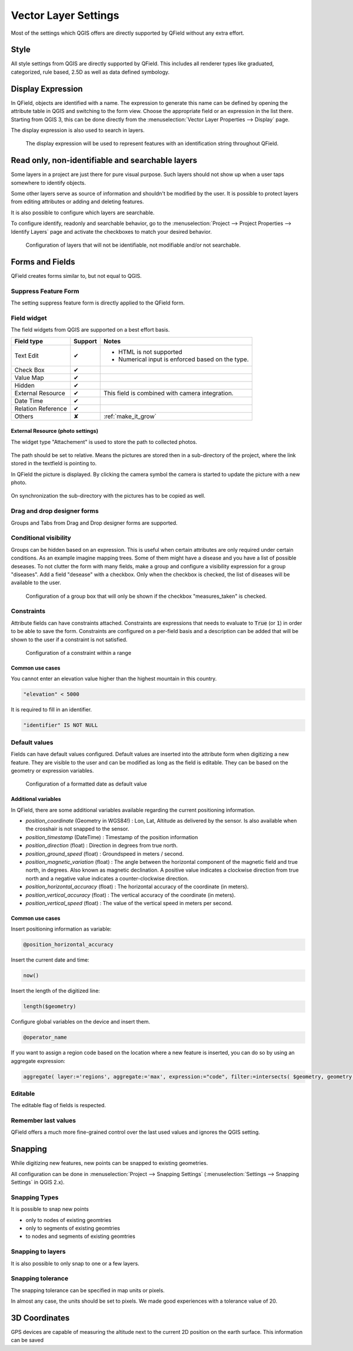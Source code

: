*********************
Vector Layer Settings
*********************

Most of the settings which QGIS offers are directly supported by QField without any extra effort.

Style
=====

All style settings from QGIS are directly supported by QField.
This includes all renderer types like graduated, categorized,
rule based, 2.5D as well as data defined symbology.

Display Expression
==================

In QField, objects are identified with a name. The expression to generate this name can be defined
by opening the attribute table in QGIS and switching to the form view. Choose the appropriate
field or an expression in the list there. Starting from QGIS 3, this can be done directly from
the :menuselection:`Vector Layer Properties --> Display` page.

The display expression is also used to search in layers.

.. container:: clearer text-center

  .. figure:: /images/define_display_expression.png
     :width: 500px
     :alt: Define display expression

     The display expression will be used to represent features with an identification string throughout QField.

Read only, non-identifiable and searchable layers
=================================================

Some layers in a project are just there for pure visual purpose. Such
layers should not show up when a user taps somewhere to identify objects.

Some other layers serve as source of information and shouldn't be modified
by the user. It is possible to protect layers from editing attributes or
adding and deleting features.

It is also possible to configure which layers are searchable.

To configure identify, readonly and searchable behavior, 
go to the :menuselection:`Project --> Project Properties --> Identify Layers`
page and activate the checkboxes to match your desired behavior.

.. container:: clearer text-center

  .. figure:: /images/project_configuration_readonly.png
     :width: 500px
     :alt: Identify and readonly configuration

     Configuration of layers that will not be identifiable, not modifiable and/or not searchable.

Forms and Fields
================

QField creates forms similar to, but not equal to QGIS.

Suppress Feature Form
---------------------

The setting suppress feature form is directly applied to the QField form.

.. _edit_field_widgets:

Field widget
------------

The field widgets from QGIS are supported on a best effort basis.

.. role:: yay
.. role:: nay
.. role:: moreorless

+-------------------+-----------------+-------------------------------------------------+
| Field type        | Support         | Notes                                           |
+===================+=================+=================================================+
| Text Edit         | :yay:`✔`        | - HTML is not supported                         |
|                   |                 | - Numerical input is enforced based on the      |
|                   |                 |   type.                                         |
+-------------------+-----------------+-------------------------------------------------+
| Check Box         | :yay:`✔`        |                                                 |
+-------------------+-----------------+-------------------------------------------------+
| Value Map         | :yay:`✔`        |                                                 |
+-------------------+-----------------+-------------------------------------------------+
| Hidden            | :yay:`✔`        |                                                 |
+-------------------+-----------------+-------------------------------------------------+
| External Resource | :yay:`✔`        | This field is combined with camera integration. |
+-------------------+-----------------+-------------------------------------------------+
| Date Time         | :yay:`✔`        |                                                 |
+-------------------+-----------------+-------------------------------------------------+
| Relation Reference| :yay:`✔`        |                                                 |
+-------------------+-----------------+-------------------------------------------------+
| Others            | :nay:`✘`        | :ref:`make_it_grow`                             |
+-------------------+-----------------+-------------------------------------------------+

External Resource (photo settings)
.................................

The widget type "Attachement" is used to store the path to collected photos.

.. container:: clearer text-center

  .. figure:: /images/attachement-setting.png
     :width: 600px
     :alt: Attachement field settings

The path should be set to relative. Means the pictures are stored then in a sub-directory of the project, where the link stored in the textfield is pointing to.

In QField the picture is displayed. By clicking the camera symbol the camera is started to update the picture with a new photo.

.. container:: clearer text-center

  .. figure:: /images/qfield_picture.png
     :width: 600px
     :alt: Picture in QField

On synchronization the sub-directory with the pictures has to be copied as well.

Drag and drop designer forms
----------------------------

Groups and Tabs from Drag and Drop designer forms are supported.

Conditional visibility
----------------------

Groups can be hidden based on an expression. This is useful when certain attributes are
only required under certain conditions. As an example imagine mapping trees. Some of them
might have a disease and you have a list of possible deseases. To not clutter the form with
many fields, make a group and configure a visibility expression for a group "diseases". Add
a field "desease" with a checkbox. Only when the checkbox is checked, the list of diseases
will be available to the user.

.. container:: clearer text-center

  .. figure:: /images/conditional_visibility_configuration.png
     :width: 600px
     :alt: Conditional visibility configuration

     Configuration of a group box that will only be shown if the checkbox "measures_taken" is checked.

Constraints
-----------

Attribute fields can have constraints attached. Constraints are expressions that needs to
evaluate to :code:`True` (or :code:`1`) in order to be able to save the form. Constraints
are configured on a per-field basis and a description can be added that will be shown to the
user if a constraint is not satisfied.

.. container:: clearer text-center

  .. figure:: /images/constraint_configuration.png
     :width: 600px
     :alt: Constraint configuration

     Configuration of a constraint within a range

Common use cases
................

You cannot enter an elevation value higher than the highest mountain in this country.

.. code-block:: sql

  "elevation" < 5000

It is required to fill in an identifier.

.. code-block:: sql

  "identifier" IS NOT NULL

Default values
--------------

Fields can have default values configured. Default values are inserted into the
attribute form when digitizing a new feature. They are visible to the user and can
be modified as long as the field is editable. They can be based on the geometry or
expression variables.

.. container:: clearer text-center

  .. figure:: /images/default_value_configuration.png
     :width: 600px
     :alt: Default value configuration

     Configuration of a formatted date as default value

Additional variables
....................

In QField, there are some additional variables available regarding the current
positioning information.

- `position_coordinate` (Geometry in WGS84!) : Lon, Lat, Altitude as delivered 
  by the sensor. Is also available when the crosshair is not snapped to the sensor.
- `position_timestamp` (DateTime) : Timestamp of the position information
- `position_direction` (float) : Direction in degrees from true north.
- `position_ground_speed` (float) : Groundspeed in meters / second.
- `position_magnetic_variation` (float) : The angle between the horizontal 
  component of the magnetic field and true north, in degrees. Also known as 
  magnetic declination. A positive value indicates a clockwise direction from 
  true north and a negative value indicates a counter-clockwise direction.
- `position_horizontal_accuracy` (float) : The horizontal accuracy of the 
  coordinate (in meters). 
- `position_vertical_accuracy` (float) : The vertical accuracy of the 
  coordinate (in meters).
- `position_vertical_speed` (float) : The value of the vertical speed in meters
  per second. 

Common use cases
................

Insert positioning information as variable:

.. code-block:: sql

  @position_horizontal_accuracy

Insert the current date and time:

.. code-block:: sql

  now()

Insert the length of the digitized line:

.. code-block:: sql

  length($geometry)

Configure global variables on the device and insert them.

.. code-block:: sql

  @operator_name

If you want to assign a region code based on the location where a new feature is
inserted, you can do so by using an aggregate expression:

.. code-block:: sql

  aggregate( layer:='regions', aggregate:='max', expression:="code", filter:=intersects( $geometry, geometry( @parent ) ) )

Editable
--------

The editable flag of fields is respected.

Remember last values
--------------------

QField offers a much more fine-grained control over the last used values and ignores the QGIS setting.

Snapping
========

While digitizing new features, new points can be snapped to existing
geometries.

All configuration can be done in :menuselection:`Project --> Snapping Settings`
(:menuselection:`Settings --> Snapping Settings` in QGIS 2.x).

Snapping Types
--------------

It is possible to snap new points

- only to nodes of existing geomtries
- only to segments of existing geomtries
- to nodes and segments of existing geomtries

Snapping to layers
------------------

It is also possible to only snap to one or a few layers.

Snapping tolerance
------------------

The snapping tolerance can be specified in map units or pixels.

In almost any case, the units should be set to pixels. We made good
experiences with a tolerance value of 20.

3D Coordinates
==============

GPS devices are capable of measuring the altitude next to the current 2D 
position on the earth surface. This information can be saved 
